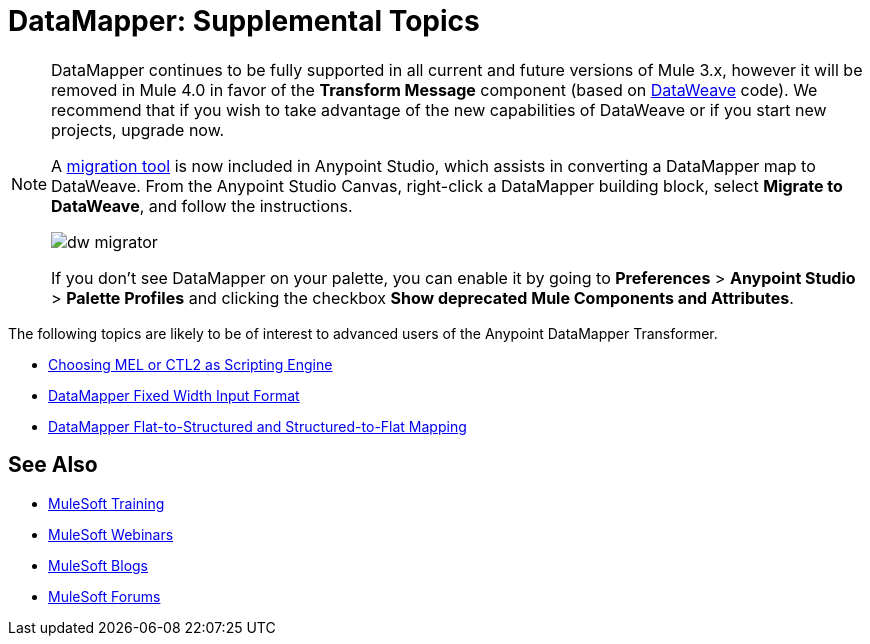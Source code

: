 = DataMapper: Supplemental Topics
:keywords: datamapper


[NOTE]
====
DataMapper continues to be fully supported in all current and future versions of Mule 3.x, however it will be removed in Mule 4.0 in favor of the *Transform Message* component (based on link:/mule-user-guide/v/3.8/dataweave[DataWeave] code). We recommend that if you wish to take advantage of the new capabilities of DataWeave or if you start new projects, upgrade now.

A link:/mule-user-guide/v/3.8/dataweave-migrator[migration tool] is now included in Anypoint Studio, which assists in converting a DataMapper map to DataWeave. From the Anypoint Studio Canvas, right-click a DataMapper building block, select *Migrate to DataWeave*, and follow the instructions.

image:dw_migrator_script.png[dw migrator]

If you don't see DataMapper on your palette, you can enable it by going to *Preferences* > *Anypoint Studio* > *Palette Profiles* and clicking the checkbox *Show deprecated Mule Components and Attributes*.
====


The following topics are likely to be of interest to advanced users of the Anypoint DataMapper Transformer. 

* link:/anypoint-studio/v/6/choosing-mel-or-ctl2-as-scripting-engine[Choosing MEL or CTL2 as Scripting Engine]
* link:/anypoint-studio/v/6/datamapper-fixed-width-input-format[DataMapper Fixed Width Input Format]
* link:/anypoint-studio/v/6/datamapper-flat-to-structured-and-structured-to-flat-mapping[DataMapper Flat-to-Structured and Structured-to-Flat Mapping]

== See Also

* link:http://training.mulesoft.com[MuleSoft Training]
* link:https://www.mulesoft.com/webinars[MuleSoft Webinars]
* link:http://blogs.mulesoft.com[MuleSoft Blogs]
* link:http://forums.mulesoft.com[MuleSoft Forums]
